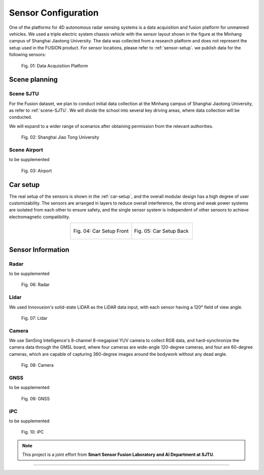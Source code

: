 Sensor Configuration
===================

One of the platforms for 4D autonomous radar sensing systems is a data acquisition and fusion platform for unmanned vehicles.
We used a triple electric system chassis vehicle with the sensor layout shown in the figure at the Minhang campus of Shanghai Jiaotong University. 
The data was collected from a research platform and does not represent the setup used in the FUSION product. For sensor locations, please refer to :ref:`sensor-setup`. we publish data for the following sensors:

    .. _sensor-setup:

    .. figure:: figures/figSensorSetup.png
        :align: center
        :alt: Sensor Setup

        Fig. 01: Data Acquisition Platform

Scene planning
--------------

Scene SJTU
********
For the Fusion dataset, we plan to conduct initial data collection at the Minhang campus of Shanghai Jiaotong University, as refer to :ref:`scene-SJTU`. We will divide the school into several key driving areas, where data collection will be conducted.

We will expand to a wider range of scenarios after obtaining permission from the relevant authorities.
    .. _scene-SJTU:

    .. figure:: figures/SJTUscene.png
        :align: center
        :alt: SJTU-scene

        Fig. 02: Shanghai Jiao Tong University


Scene Airport
********
to be supplemented

    .. _scene-airport:

    .. figure:: figures/Airport.png
        :align: center
        :alt: airport-scene

        Fig. 03: Airport

Car setup
---------
The real setup of the sensors is shown in the :ref:`car-setup`, and the overall modular design has a high degree of user customizability. 
The sensors are arranged in layers to reduce overall interference, the strong and weak power systems are isolated from each other to ensure safety, and the single sensor system is independent of other sensors to achieve electromagnetic compatibility.

.. _car-setup:

.. list-table::
    :widths: 50 50
    :header-rows: 0
    :align: center


    * - .. figure:: figures/CarSetupFront.png
          :align: center
          :alt: car-setup-f

          Fig. 04: Car Setup Front
      - .. figure:: figures/CarSetupBack.png
          :align: center
          :alt: car-setup-b

          Fig. 05: Car Setup Back

Sensor Information
------------------

Radar
********
to be supplemented

    .. _sensor-radar:

    .. figure:: figures/SensorRadar.png
        :align: center
        :alt: sensor-Radar

        Fig. 06: Radar

Lidar
********
We used Innovusion's solid-state LiDAR as the LiDAR data input, with each sensor having a 120° field of view angle.

    .. _sensor-lidar:

    .. figure:: figures/SensorLidar.png
        :align: center
        :alt: sensor-Lidar

        Fig. 07: Lidar

Camera
********

We use SenSing Intelligence's 8-channel 8-megapixel YUV camera to collect RGB data, and hard-synchronize the camera data through the GMSL board, 
where four cameras are wide-angle 120-degree cameras, and four are 60-degree cameras, which are capable of capturing 360-degree images around the bodywork without any dead angle.
    .. _sensor-camera:

    .. figure:: figures/SensorCamera.png
        :align: center
        :alt: sensor-Camera

        Fig. 08: Camera

GNSS
********
to be supplemented

    .. _sensor-gnss:

    .. figure:: figures/SensorGNSS.png
        :align: center
        :alt: sensor-GNSS

        Fig. 09: GNSS

iPC
********
to be supplemented

    .. _sensor-:

    .. figure:: figures/SensoriPC.png
        :align: center
        :alt: sensor-iPC

        Fig. 10: iPC

.. note::

   This project is a joint effort from **Smart Sensor Fusion Laboratory and AI Department at SJTU**.

----------------------------------------------------------------------------------------------------

.. autosummary::
   :toctree: generated

   Sensor Configuration